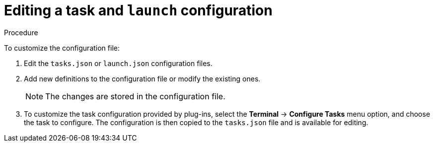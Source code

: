 // Module included in the following assemblies:
//
// defining-custom-commands-for-che-theia

[id="editing-task-and-launch-configuration_{context}"]
= Editing a task and `launch` configuration

.Procedure

To customize the configuration file:

. Edit the `tasks.json` or `launch.json` configuration files.
. Add new definitions to the configuration file or modify the existing ones.
+
NOTE: The changes are stored in the configuration file.

. To customize the task configuration provided by plug-ins, select the *Terminal* -> *Configure Tasks* menu option, and choose the task to configure. The configuration is then copied to the `tasks.json` file and is available for editing.
